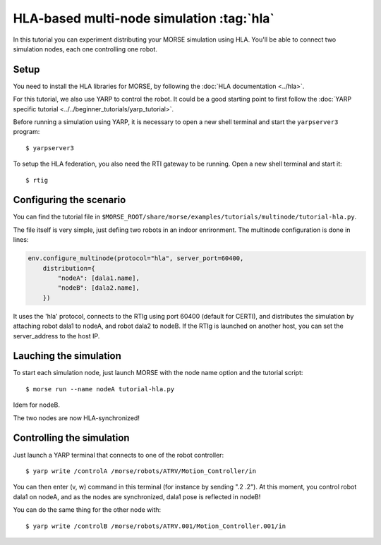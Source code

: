 HLA-based multi-node simulation :tag:`hla`
==========================================

In this tutorial you can experiment distributing your MORSE simulation using HLA.
You'll be able to connect two simulation nodes, each one controlling one robot.

Setup
-----

You need to install the HLA libraries for MORSE, by following the :doc:`HLA documentation <../hla>`.

For this tutorial, we also use YARP to control the robot. 
It could be a good starting point to first follow the :doc:`YARP specific tutorial <../../beginner_tutorials/yarp_tutorial>`.

Before running a simulation using YARP, it is necessary to open a new shell terminal and start the ``yarpserver3`` program::

  $ yarpserver3

To setup the HLA federation, you also need the RTI gateway to be running. Open a new shell terminal and start it::

  $ rtig

Configuring the scenario
------------------------

You can find the tutorial file in ``$MORSE_ROOT/share/morse/examples/tutorials/multinode/tutorial-hla.py``.

The file itself is very simple, just defiing two robots in an indoor enrironment.
The multinode configuration is done in lines:

.. code-block:: python

   env.configure_multinode(protocol="hla", server_port=60400, 
       distribution={
           "nodeA": [dala1.name],
           "nodeB": [dala2.name],
       })

It uses the 'hla' protocol, connects to the RTIg using port 60400 (default for CERTI), and distributes
the simulation by attaching robot dala1 to nodeA, and robot dala2 to nodeB.
If the RTIg is launched on another host, you can set the server_address to the host IP. 

Lauching the simulation
-----------------------

To start each simulation node, just launch MORSE with the node name option and the tutorial script::

  $ morse run --name nodeA tutorial-hla.py
  
Idem for nodeB.

The two nodes are now HLA-synchronized!

Controlling the simulation
--------------------------

Just launch a YARP terminal that connects to one of the robot controller::

  $ yarp write /controlA /morse/robots/ATRV/Motion_Controller/in

You can then enter (v, w) command in this terminal (for instance by sending ".2 .2").
At this moment, you control robot dala1 on nodeA, and as the nodes are synchronized, dala1 pose is reflected in nodeB! 

You can do the same thing for the other node with::

  $ yarp write /controlB /morse/robots/ATRV.001/Motion_Controller.001/in

